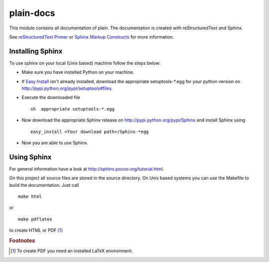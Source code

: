 plain-docs
==========

This module contains all documentation of plain. The documentation is created with reStructuredText and Sphinx.

See `reStructuredText Primer <http://sphinx.pocoo.org/rest.html#rst-primer>`_ or `Sphinx Markup Constructs <http://sphinx.pocoo.org/markup/index.html#sphinxmarkup>`_  for more information.

Installing Sphinx
-----------------

To use sphinx on your local (Unix based) machine follow the steps below:

* Make sure you have installed Python on your machine.

* If `Easy Install <http://peak.telecommunity.com/DevCenter/EasyInstall>`_ isn't already installed, download the appropriate setuptools-*.egg for your python version on http://pypi.python.org/pypi/setuptools#files.

* Execute the downloaded file ::

	sh  appropriate setuptools-*.egg

* Now download the appropriate Sphinx release on http://pypi.python.org/pypi/Sphinx and install Sphinx using ::

	easy_install <Your download path>/Sphinx-*egg

* Now you are able to use Sphinx.

Using Sphinx
------------

For general information have a look at http://sphinx.pocoo.org/tutorial.html.

On this project all source files are stored in the source directory. On Unix based systems you can use the Makefile to build the documentation. Just call ::

	make html

or ::

	make pdflatex

to create HTML or PDF [#f1]_

.. rubric:: Footnotes

.. [#f1] To create PDF you need an installed LaTeX environment.